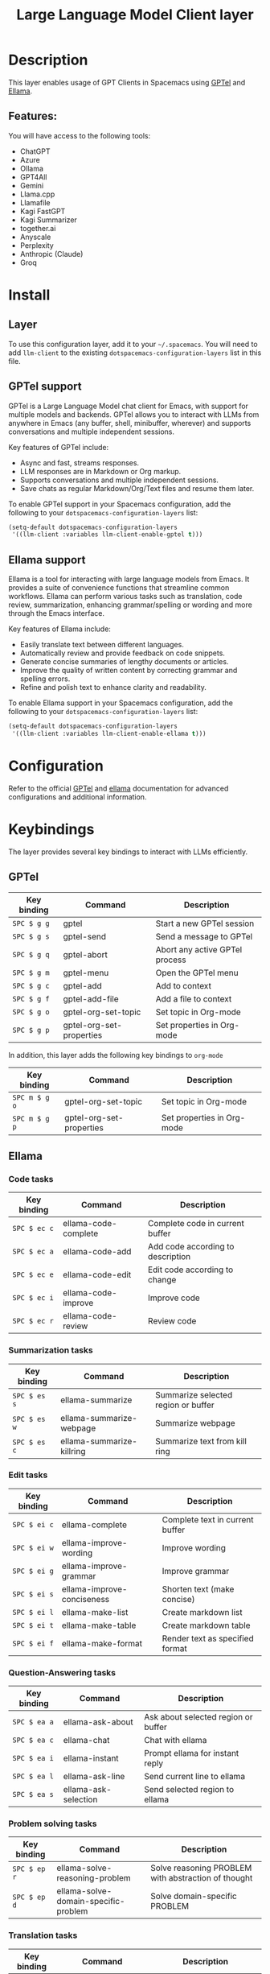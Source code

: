 #+TITLE: Large Language Model Client layer

#+TAGS: layer|web service

* Table of Contents                     :TOC_5_gh:noexport:
- [[#description][Description]]
  - [[#features][Features:]]
- [[#install][Install]]
  - [[#layer][Layer]]
  - [[#gptel-support][GPTel support]]
  - [[#ellama-support][Ellama support]]
- [[#configuration][Configuration]]
- [[#keybindings][Keybindings]]
  - [[#gptel][GPTel]]
  - [[#ellama][Ellama]]
    - [[#code-tasks][Code tasks]]
    - [[#summarization-tasks][Summarization tasks]]
    - [[#edit-tasks][Edit tasks]]
    - [[#question-answering-tasks][Question-Answering tasks]]
    - [[#problem-solving-tasks][Problem solving tasks]]
    - [[#translation-tasks][Translation tasks]]
    - [[#thesaurus-tasks][Thesaurus tasks]]
    - [[#context-management][Context management]]
    - [[#session-management][Session management]]
    - [[#provider-management][Provider management]]

* Description
This layer enables usage of GPT Clients in Spacemacs using [[https://github.com/karthink/gptel][GPTel]] and [[https://github.com/s-kostyaev/ellama][Ellama]].

** Features:
You will have access to the following tools:
- ChatGPT
- Azure
- Ollama
- GPT4All
- Gemini
- Llama.cpp
- Llamafile
- Kagi FastGPT
- Kagi Summarizer
- together.ai
- Anyscale
- Perplexity
- Anthropic (Claude)
- Groq

* Install
** Layer
To use this configuration layer, add it to your =~/.spacemacs=. You will need to
add =llm-client= to the existing =dotspacemacs-configuration-layers= list in this
file.

** GPTel support
GPTel is a Large Language Model chat client for Emacs, with support for multiple
models and backends. GPTel allows you to interact with LLMs from anywhere in
Emacs (any buffer, shell, minibuffer, wherever) and supports conversations and
multiple independent sessions.

Key features of GPTel include:
- Async and fast, streams responses.
- LLM responses are in Markdown or Org markup.
- Supports conversations and multiple independent sessions.
- Save chats as regular Markdown/Org/Text files and resume them later.

To enable GPTel support in your Spacemacs configuration, add the following to
your =dotspacemacs-configuration-layers= list:
#+BEGIN_SRC emacs-lisp
  (setq-default dotspacemacs-configuration-layers
   '((llm-client :variables llm-client-enable-gptel t)))
#+END_SRC
** Ellama support

Ellama is a tool for interacting with large language models from Emacs. It
provides a suite of convenience functions that streamline common workflows.
Ellama can perform various tasks such as translation, code review,
summarization, enhancing grammar/spelling or wording and more through the Emacs
interface.

Key features of Ellama include:
- Easily translate text between different languages.
- Automatically review and provide feedback on code snippets.
- Generate concise summaries of lengthy documents or articles.
- Improve the quality of written content by correcting grammar and spelling
  errors.
- Refine and polish text to enhance clarity and readability.

To enable Ellama support in your Spacemacs configuration, add the following to
your =dotspacemacs-configuration-layers= list:
#+BEGIN_SRC emacs-lisp
  (setq-default dotspacemacs-configuration-layers
   '((llm-client :variables llm-client-enable-ellama t)))
#+END_SRC
* Configuration
Refer to the official [[https://github.com/karthink/gptel][GPTel]] and [[https://github.com/s-kostyaev/ellama][ellama]] documentation for advanced configurations
and additional information.

* Keybindings
The layer provides several key bindings to interact with LLMs efficiently.

** GPTel


| Key binding | Command                  | Description                    |
|-------------+--------------------------+--------------------------------|
| ~SPC $ g g~ | gptel                    | Start a new GPTel session      |
| ~SPC $ g s~ | gptel-send               | Send a message to GPTel        |
| ~SPC $ g q~ | gptel-abort              | Abort any active GPTel process |
| ~SPC $ g m~ | gptel-menu               | Open the GPTel menu            |
| ~SPC $ g c~ | gptel-add                | Add to context                 |
| ~SPC $ g f~ | gptel-add-file           | Add a file to context          |
| ~SPC $ g o~ | gptel-org-set-topic      | Set topic in Org-mode          |
| ~SPC $ g p~ | gptel-org-set-properties | Set properties in Org-mode     |

In addition, this layer adds the following key bindings to =org-mode=

| Key binding   | Command                  | Description                |
|---------------+--------------------------+----------------------------|
| ~SPC m $ g o~ | gptel-org-set-topic      | Set topic in Org-mode      |
| ~SPC m $ g p~ | gptel-org-set-properties | Set properties in Org-mode |

** Ellama
*** Code tasks

| Key binding  | Command              | Description                       |
|--------------+----------------------+-----------------------------------|
| ~SPC $ ec c~ | ellama-code-complete | Complete code in current buffer   |
| ~SPC $ ec a~ | ellama-code-add      | Add code according to description |
| ~SPC $ ec e~ | ellama-code-edit     | Edit code according to change     |
| ~SPC $ ec i~ | ellama-code-improve  | Improve code                      |
| ~SPC $ ec r~ | ellama-code-review   | Review code                       |

*** Summarization tasks

| Key binding  | Command                   | Description                         |
|--------------+---------------------------+-------------------------------------|
| ~SPC $ es s~ | ellama-summarize          | Summarize selected region or buffer |
| ~SPC $ es w~ | ellama-summarize-webpage  | Summarize webpage                   |
| ~SPC $ es c~ | ellama-summarize-killring | Summarize text from kill ring       |

*** Edit tasks

| Key binding  | Command                    | Description                     |
|--------------+----------------------------+---------------------------------|
| ~SPC $ ei c~ | ellama-complete            | Complete text in current buffer |
| ~SPC $ ei w~ | ellama-improve-wording     | Improve wording                 |
| ~SPC $ ei g~ | ellama-improve-grammar     | Improve grammar                 |
| ~SPC $ ei s~ | ellama-improve-conciseness | Shorten text (make concise)     |
| ~SPC $ ei l~ | ellama-make-list           | Create markdown list            |
| ~SPC $ ei t~ | ellama-make-table          | Create markdown table           |
| ~SPC $ ei f~ | ellama-make-format         | Render text as specified format |

*** Question-Answering tasks

| Key binding  | Command              | Description                         |
|--------------+----------------------+-------------------------------------|
| ~SPC $ ea a~ | ellama-ask-about     | Ask about selected region or buffer |
| ~SPC $ ea c~ | ellama-chat          | Chat with ellama                    |
| ~SPC $ ea i~ | ellama-instant       | Prompt ellama for instant reply     |
| ~SPC $ ea l~ | ellama-ask-line      | Send current line to ellama         |
| ~SPC $ ea s~ | ellama-ask-selection | Send selected region to ellama      |

*** Problem solving tasks

| Key binding  | Command                              | Description                                         |
|--------------+--------------------------------------+-----------------------------------------------------|
| ~SPC $ ep r~ | ellama-solve-reasoning-problem       | Solve reasoning PROBLEM with abstraction of thought |
| ~SPC $ ep d~ | ellama-solve-domain-specific-problem | Solve domain-specific PROBLEM                       |

*** Translation tasks

| Key binding  | Command                         | Description                                |
|--------------+---------------------------------+--------------------------------------------|
| ~SPC $ et t~ | ellama-translate                | Translate selected region or word at point |
| ~SPC $ et b~ | ellama-translate-buffer         | Translate current buffer                   |
| ~SPC $ et e~ | ellama-chat-translation-enable  | Enable chat translation                    |
| ~SPC $ et d~ | ellama-chat-translation-disable | Disable chat translation                   |

*** Thesaurus tasks

| Key binding  | Command            | Description         |
|--------------+--------------------+---------------------|
| ~SPC $ ed w~ | ellama-define-word | Define current word |

*** Context management

| Key binding  | Command                      | Description              |
|--------------+------------------------------+--------------------------|
| ~SPC $ ex b~ | ellama-context-add-buffer    | Add buffer to context    |
| ~SPC $ ex f~ | ellama-context-add-file      | Add file to context      |
| ~SPC $ ex s~ | ellama-context-add-selection | Add selection to context |
| ~SPC $ ex i~ | ellama-context-add-info-node | Add info node to context |

*** Session management

| Key binding  | Command               | Description           |
|--------------+-----------------------+-----------------------|
| ~SPC $ eS l~ | ellama-load-session   | Load ellama session   |
| ~SPC $ eS r~ | ellama-session-rename | Rename ellama session |
| ~SPC $ eS d~ | ellama-session-remove | Remove ellama session |
| ~SPC $ eS a~ | ellama-session-switch | Switch ellama session |

*** Provider management

| Key binding  | Command                | Description            |
|--------------+------------------------+------------------------|
| ~SPC $ ep s~ | ellama-provider-select | Select ellama provider |
